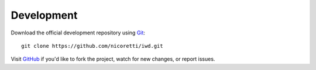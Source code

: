 Development
-----------
Download the official development repository using Git_::

    git clone https://github.com/nicoretti/iwd.git

Visit GitHub_ if you'd like to fork the project, watch for new changes, or
report issues.

.. _Git: http://git-scm.com/
.. _GitHub: https://github.com/nicoretti/iwd
